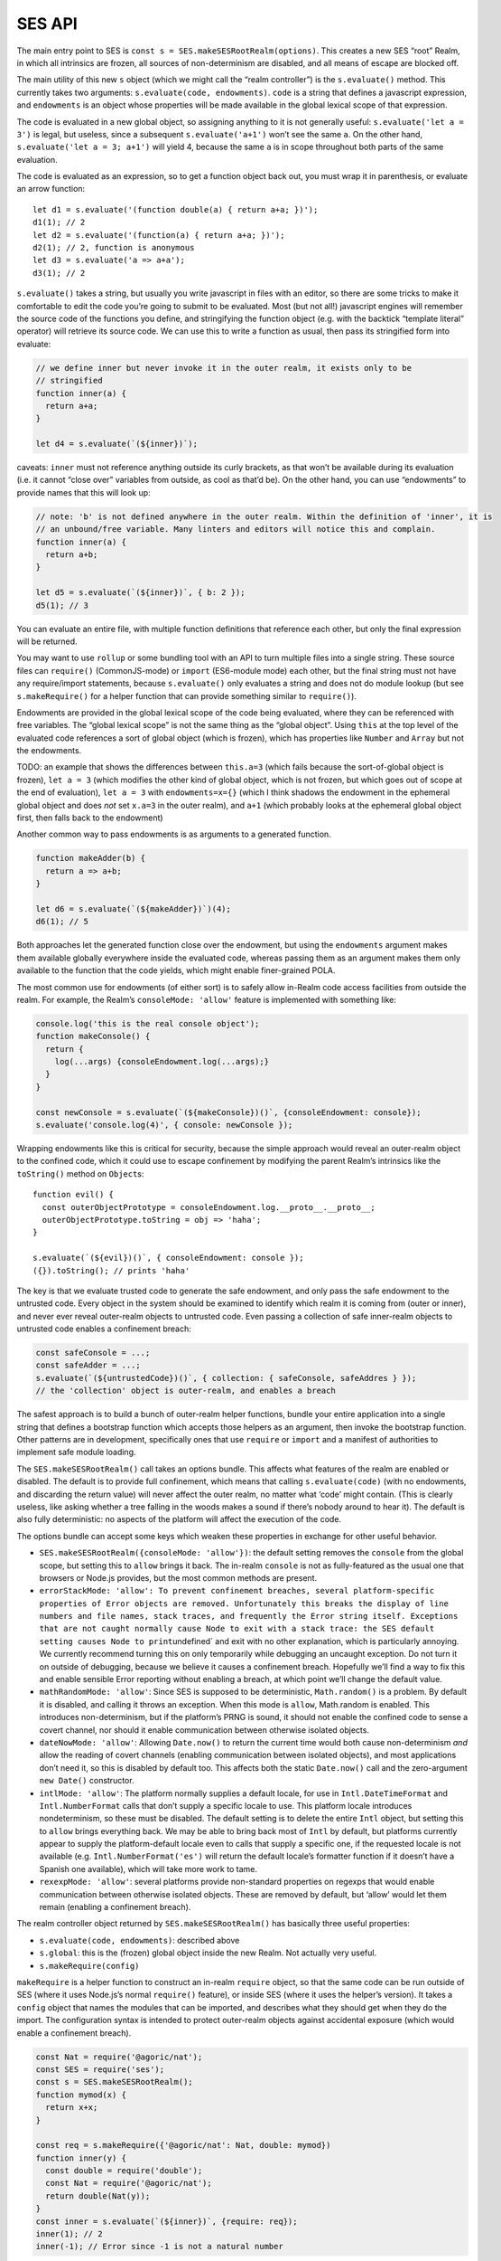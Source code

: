 SES API
===============================

The main entry point to SES is
``const s = SES.makeSESRootRealm(options)``. This creates a new SES
“root” Realm, in which all intrinsics are frozen, all sources of
non-determinism are disabled, and all means of escape are blocked off.

The main utility of this new ``s`` object (which we might call the
“realm controller”) is the ``s.evaluate()`` method. This currently takes
two arguments: ``s.evaluate(code, endowments)``. ``code`` is a string
that defines a javascript expression, and ``endowments`` is an object
whose properties will be made available in the global lexical scope of
that expression.

The code is evaluated in a new global object, so assigning anything to
it is not generally useful: ``s.evaluate('let a = 3')`` is legal, but
useless, since a subsequent ``s.evaluate('a+1')`` won’t see the same
``a``. On the other hand, ``s.evaluate('let a = 3; a+1')`` will yield 4,
because the same ``a`` is in scope throughout both parts of the same
evaluation.

The code is evaluated as an expression, so to get a function object back
out, you must wrap it in parenthesis, or evaluate an arrow function:

::

   let d1 = s.evaluate('(function double(a) { return a+a; })');
   d1(1); // 2
   let d2 = s.evaluate('(function(a) { return a+a; })');
   d2(1); // 2, function is anonymous
   let d3 = s.evaluate('a => a+a');
   d3(1); // 2

``s.evaluate()`` takes a string, but usually you write javascript in
files with an editor, so there are some tricks to make it comfortable to
edit the code you’re going to submit to be evaluated. Most (but not
all!) javascript engines will remember the source code of the functions
you define, and stringifying the function object (e.g. with the backtick
“template literal” operator) will retrieve its source code. We can use
this to write a function as usual, then pass its stringified form into
evaluate:

.. code:: js


   // we define inner but never invoke it in the outer realm, it exists only to be
   // stringified
   function inner(a) {
     return a+a;
   }

   let d4 = s.evaluate(`(${inner})`);

caveats: ``inner`` must not reference anything outside its curly
brackets, as that won’t be available during its evaluation (i.e. it
cannot “close over” variables from outside, as cool as that’d be). On
the other hand, you can use “endowments” to provide names that this will
look up:

.. code:: js


   // note: 'b' is not defined anywhere in the outer realm. Within the definition of 'inner', it is
   // an unbound/free variable. Many linters and editors will notice this and complain.
   function inner(a) {
     return a+b;
   }

   let d5 = s.evaluate(`(${inner})`, { b: 2 });
   d5(1); // 3

You can evaluate an entire file, with multiple function definitions that
reference each other, but only the final expression will be returned.

You may want to use ``rollup`` or some bundling tool with an API to turn
multiple files into a single string. These source files can
``require()`` (CommonJS-mode) or ``import`` (ES6-module mode) each
other, but the final string must not have any require/import statements,
because ``s.evaluate()`` only evaluates a string and does not do module
lookup (but see ``s.makeRequire()`` for a helper function that can
provide something similar to ``require()``).

Endowments are provided in the global lexical scope of the code being
evaluated, where they can be referenced with free variables. The “global
lexical scope” is not the same thing as the “global object”. Using
``this`` at the top level of the evaluated code references a sort of
global object (which is frozen), which has properties like ``Number``
and ``Array`` but not the endowments.

TODO: an example that shows the differences between ``this.a=3`` (which
fails because the sort-of-global object is frozen), ``let a = 3`` (which
modifies the other kind of global object, which is not frozen, but which
goes out of scope at the end of evaluation), ``let a = 3`` with
``endowments=x={}`` (which I think shadows the endowment in the
ephemeral global object and does *not* set ``x.a=3`` in the outer
realm), and ``a+1`` (which probably looks at the ephemeral global object
first, then falls back to the endowment)

Another common way to pass endowments is as arguments to a generated
function.

.. code:: js

   function makeAdder(b) {
     return a => a+b;
   }

   let d6 = s.evaluate(`(${makeAdder})`)(4);
   d6(1); // 5

Both approaches let the generated function close over the endowment, but
using the ``endowments`` argument makes them available globally
everywhere inside the evaluated code, whereas passing them as an
argument makes them only available to the function that the code yields,
which might enable finer-grained POLA.

The most common use for endowments (of either sort) is to safely allow
in-Realm code access facilities from outside the realm. For example, the
Realm’s ``consoleMode: 'allow'`` feature is implemented with something
like:

.. code:: js

   console.log('this is the real console object');
   function makeConsole() {
     return {
       log(...args) {consoleEndowment.log(...args);}
     }
   }

   const newConsole = s.evaluate(`(${makeConsole})()`, {consoleEndowment: console});
   s.evaluate('console.log(4)', { console: newConsole });

Wrapping endowments like this is critical for security, because the
simple approach would reveal an outer-realm object to the confined code,
which it could use to escape confinement by modifying the parent Realm’s
intrinsics like the ``toString()`` method on ``Object``\ s:

::

   function evil() {
     const outerObjectPrototype = consoleEndowment.log.__proto__.__proto__;
     outerObjectPrototype.toString = obj => 'haha';
   }

   s.evaluate(`(${evil})()`, { consoleEndowment: console });
   ({}).toString(); // prints 'haha'

The key is that we evaluate trusted code to generate the safe endowment,
and only pass the safe endowment to the untrusted code. Every object in
the system should be examined to identify which realm it is coming from
(outer or inner), and never ever reveal outer-realm objects to untrusted
code. Even passing a collection of safe inner-realm objects to untrusted
code enables a confinement breach:

.. code:: js

   const safeConsole = ...;
   const safeAdder = ...;
   s.evaluate(`(${untrustedCode})()`, { collection: { safeConsole, safeAddres } });
   // the 'collection' object is outer-realm, and enables a breach

The safest approach is to build a bunch of outer-realm helper functions,
bundle your entire application into a single string that defines a
bootstrap function which accepts those helpers as an argument, then
invoke the bootstrap function. Other patterns are in development,
specifically ones that use ``require`` or ``import`` and a manifest of
authorities to implement safe module loading.

The ``SES.makeSESRootRealm()`` call takes an options bundle. This
affects what features of the realm are enabled or disabled. The default
is to provide full confinement, which means that calling
``s.evaluate(code)`` (with no endowments, and discarding the return
value) will never affect the outer realm, no matter what ‘code’ might
contain. (This is clearly useless, like asking whether a tree falling in
the woods makes a sound if there’s nobody around to hear it). The
default is also fully deterministic: no aspects of the platform will
affect the execution of the code.

The options bundle can accept some keys which weaken these properties in
exchange for other useful behavior.

-  ``SES.makeSESRootRealm({consoleMode: 'allow'})``: the default setting
   removes the ``console`` from the global scope, but setting this to
   ``allow`` brings it back. The in-realm ``console`` is not as
   fully-featured as the usual one that browsers or Node.js provides,
   but the most common methods are present.
-  ``errorStackMode: 'allow': To prevent confinement breaches, several platform-specific properties of Error objects are removed. Unfortunately this breaks the display of line numbers and file names, stack traces, and frequently the Error string itself. Exceptions that are not caught normally cause Node to exit with a stack trace: the SES default setting causes Node to print``\ undefined\`
   and exit with no other explanation, which is particularly annoying.
   We currently recommend turning this on only temporarily while
   debugging an uncaught exception. Do not turn it on outside of
   debugging, because we believe it causes a confinement breach.
   Hopefully we’ll find a way to fix this and enable sensible Error
   reporting without enabling a breach, at which point we’ll change the
   default value.
-  ``mathRandomMode: 'allow'``: Since SES is supposed to be
   deterministic, ``Math.random()`` is a problem. By default it is
   disabled, and calling it throws an exception. When this mode is
   ``allow``, Math.random is enabled. This introduces non-determinism,
   but if the platform’s PRNG is sound, it should not enable the
   confined code to sense a covert channel, nor should it enable
   communication between otherwise isolated objects.
-  ``dateNowMode: 'allow'``: Allowing ``Date.now()`` to return the
   current time would both cause non-determinism *and* allow the reading
   of covert channels (enabling communication between isolated objects),
   and most applications don’t need it, so this is disabled by default
   too. This affects both the static ``Date.now()`` call and the
   zero-argument ``new Date()`` constructor.
-  ``intlMode: 'allow'``: The platform normally supplies a default
   locale, for use in ``Intl.DateTimeFormat`` and ``Intl.NumberFormat``
   calls that don’t supply a specific locale to use. This platform
   locale introduces nondeterminism, so these must be disabled. The
   default setting is to delete the entire ``Intl`` object, but setting
   this to ``allow`` brings everything back. We may be able to bring
   back most of ``Intl`` by default, but platforms currently appear to
   supply the platform-default locale even to calls that supply a
   specific one, if the requested locale is not available (e.g.
   ``Intl.NumberFormat('es')`` will return the default locale’s
   formatter function if it doesn’t have a Spanish one available), which
   will take more work to tame.
-  ``rexexpMode: 'allow'``: several platforms provide non-standard
   properties on regexps that would enable communication between
   otherwise isolated objects. These are removed by default, but ‘allow’
   would let them remain (enabling a confinement breach).

The realm controller object returned by ``SES.makeSESRootRealm()`` has
basically three useful properties:

-  ``s.evaluate(code, endowments)``: described above
-  ``s.global``: this is the (frozen) global object inside the new
   Realm. Not actually very useful.
-  ``s.makeRequire(config)``

``makeRequire`` is a helper function to construct an in-realm
``require`` object, so that the same code can be run outside of SES
(where it uses Node.js’s normal ``require()`` feature), or inside SES
(where it uses the helper’s version). It takes a ``config`` object that
names the modules that can be imported, and describes what they should
get when they do the import. The configuration syntax is intended to
protect outer-realm objects against accidental exposure (which would
enable a confinement breach).

.. code:: js

   const Nat = require('@agoric/nat');
   const SES = require('ses');
   const s = SES.makeSESRootRealm();
   function mymod(x) {
     return x+x;
   }

   const req = s.makeRequire({'@agoric/nat': Nat, double: mymod})
   function inner(y) {
     const double = require('double');
     const Nat = require('@agoric/nat');
     return double(Nat(y));
   }
   const inner = s.evaluate(`(${inner})`, {require: req});
   inner(1); // 2
   inner(-1); // Error since -1 is not a natural number

If the value of a config object element is a function, that function
will be stringified, then evaluated inside the realm, then hardened, and
the result is used as the module value (i.e. it is returned by any
``require(modname)`` done while that ``require`` endowment is in scope).
This works for simple standalone functions that are designed to be
stringified this way, like the ``Nat`` from ``@agoric/nat`` and the
``mymod`` function above. This won’t work for functions that depend upon
external references.

Note that ``makeRequire`` has an internal cache of modules, so any
module that creates some mutable state (and makes it possible for
callers to interact with it) may enable communication between otherwise
isolated clients. A future version of makeRequire might help with the
creation of “pure” modules that do not enable this unauthorized
communication.

If the value of a configuration element is an object, ``makeRequire``
evaluates its ``.attenuatorSource`` property to get a function, then
invokes that function with the rest of the configuration value. The
result is hardened and used as the new module. This is intended to help
build attenuating wrappers around external authorities.

We expect to change this API a lot. Eventually it should grow into a
safe module loader, to enable some new variant of ``s.evaluate`` that
looks more like a module load (with a corresponding manifest of
acceptable authorities).

Javascript’s ``eval()`` is a one-argument evaluator: it takes source
code and evaluates it, producing a value or a function. The native
``eval()`` allows that source code to access the same lexical scope as
the ``eval`` itself, which makes it unsafe for use on untrusted code.

Instead, SES offers a “safe two-argument evaluator”. The “safe” property
means that it doesn’t give access to the scope of the invoker, making it
safe to use with untrusted code. The second argument is a set of
endowments to provide in place of that unsafe caller’s scope.

From outside a Realm, you use ``s.evaluate(code, endowments)`` to invoke
this safe two-argument evaluator. From *inside* a Realm, you instead of
``SES.confine(code, endowments)``. This does the same thing, but acts
“in-place” (from inside a realm).

If the code provided to ``s.evaluate()`` throws an error, the error
object is mapped into an outer-Realm ``Error`` type before being
exposed, to avoid accidents. The error object thrown by ``SES.confine``
is from the same realm as the ``SES`` object.

We also have a ``confineExpr`` variant. TODO: how exactly does this
differ, when would you use it?

TODO: ambient ``SES`` within a realm is likely to go away, in favor of
``require('ses')`` and a special ``s.makeRequire()`` mode (just like
``require('@agoric/harden')`` is special). Not sure if that’s good
enough, or if the safe two-argument ``eval`` is important enough to
expose in some easier way.
